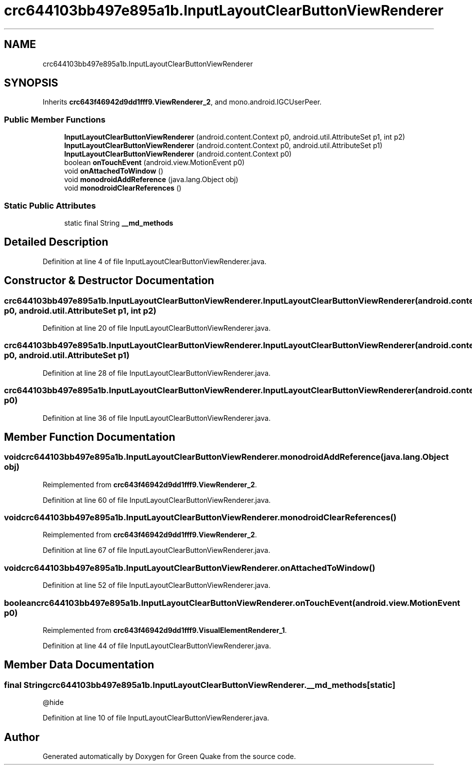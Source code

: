 .TH "crc644103bb497e895a1b.InputLayoutClearButtonViewRenderer" 3 "Thu Apr 29 2021" "Version 1.0" "Green Quake" \" -*- nroff -*-
.ad l
.nh
.SH NAME
crc644103bb497e895a1b.InputLayoutClearButtonViewRenderer
.SH SYNOPSIS
.br
.PP
.PP
Inherits \fBcrc643f46942d9dd1fff9\&.ViewRenderer_2\fP, and mono\&.android\&.IGCUserPeer\&.
.SS "Public Member Functions"

.in +1c
.ti -1c
.RI "\fBInputLayoutClearButtonViewRenderer\fP (android\&.content\&.Context p0, android\&.util\&.AttributeSet p1, int p2)"
.br
.ti -1c
.RI "\fBInputLayoutClearButtonViewRenderer\fP (android\&.content\&.Context p0, android\&.util\&.AttributeSet p1)"
.br
.ti -1c
.RI "\fBInputLayoutClearButtonViewRenderer\fP (android\&.content\&.Context p0)"
.br
.ti -1c
.RI "boolean \fBonTouchEvent\fP (android\&.view\&.MotionEvent p0)"
.br
.ti -1c
.RI "void \fBonAttachedToWindow\fP ()"
.br
.ti -1c
.RI "void \fBmonodroidAddReference\fP (java\&.lang\&.Object obj)"
.br
.ti -1c
.RI "void \fBmonodroidClearReferences\fP ()"
.br
.in -1c
.SS "Static Public Attributes"

.in +1c
.ti -1c
.RI "static final String \fB__md_methods\fP"
.br
.in -1c
.SH "Detailed Description"
.PP 
Definition at line 4 of file InputLayoutClearButtonViewRenderer\&.java\&.
.SH "Constructor & Destructor Documentation"
.PP 
.SS "crc644103bb497e895a1b\&.InputLayoutClearButtonViewRenderer\&.InputLayoutClearButtonViewRenderer (android\&.content\&.Context p0, android\&.util\&.AttributeSet p1, int p2)"

.PP
Definition at line 20 of file InputLayoutClearButtonViewRenderer\&.java\&.
.SS "crc644103bb497e895a1b\&.InputLayoutClearButtonViewRenderer\&.InputLayoutClearButtonViewRenderer (android\&.content\&.Context p0, android\&.util\&.AttributeSet p1)"

.PP
Definition at line 28 of file InputLayoutClearButtonViewRenderer\&.java\&.
.SS "crc644103bb497e895a1b\&.InputLayoutClearButtonViewRenderer\&.InputLayoutClearButtonViewRenderer (android\&.content\&.Context p0)"

.PP
Definition at line 36 of file InputLayoutClearButtonViewRenderer\&.java\&.
.SH "Member Function Documentation"
.PP 
.SS "void crc644103bb497e895a1b\&.InputLayoutClearButtonViewRenderer\&.monodroidAddReference (java\&.lang\&.Object obj)"

.PP
Reimplemented from \fBcrc643f46942d9dd1fff9\&.ViewRenderer_2\fP\&.
.PP
Definition at line 60 of file InputLayoutClearButtonViewRenderer\&.java\&.
.SS "void crc644103bb497e895a1b\&.InputLayoutClearButtonViewRenderer\&.monodroidClearReferences ()"

.PP
Reimplemented from \fBcrc643f46942d9dd1fff9\&.ViewRenderer_2\fP\&.
.PP
Definition at line 67 of file InputLayoutClearButtonViewRenderer\&.java\&.
.SS "void crc644103bb497e895a1b\&.InputLayoutClearButtonViewRenderer\&.onAttachedToWindow ()"

.PP
Definition at line 52 of file InputLayoutClearButtonViewRenderer\&.java\&.
.SS "boolean crc644103bb497e895a1b\&.InputLayoutClearButtonViewRenderer\&.onTouchEvent (android\&.view\&.MotionEvent p0)"

.PP
Reimplemented from \fBcrc643f46942d9dd1fff9\&.VisualElementRenderer_1\fP\&.
.PP
Definition at line 44 of file InputLayoutClearButtonViewRenderer\&.java\&.
.SH "Member Data Documentation"
.PP 
.SS "final String crc644103bb497e895a1b\&.InputLayoutClearButtonViewRenderer\&.__md_methods\fC [static]\fP"
@hide 
.PP
Definition at line 10 of file InputLayoutClearButtonViewRenderer\&.java\&.

.SH "Author"
.PP 
Generated automatically by Doxygen for Green Quake from the source code\&.
